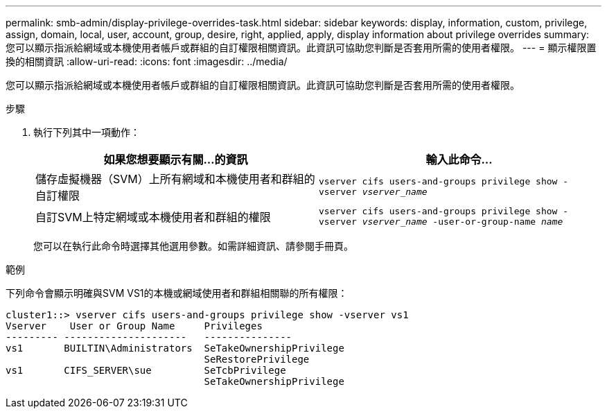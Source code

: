 ---
permalink: smb-admin/display-privilege-overrides-task.html 
sidebar: sidebar 
keywords: display, information, custom, privilege, assign, domain, local, user, account, group, desire, right, applied, apply, display information about privilege overrides 
summary: 您可以顯示指派給網域或本機使用者帳戶或群組的自訂權限相關資訊。此資訊可協助您判斷是否套用所需的使用者權限。 
---
= 顯示權限置換的相關資訊
:allow-uri-read: 
:icons: font
:imagesdir: ../media/


[role="lead"]
您可以顯示指派給網域或本機使用者帳戶或群組的自訂權限相關資訊。此資訊可協助您判斷是否套用所需的使用者權限。

.步驟
. 執行下列其中一項動作：
+
|===
| 如果您想要顯示有關...的資訊 | 輸入此命令... 


 a| 
儲存虛擬機器（SVM）上所有網域和本機使用者和群組的自訂權限
 a| 
`vserver cifs users-and-groups privilege show -vserver _vserver_name_`



 a| 
自訂SVM上特定網域或本機使用者和群組的權限
 a| 
`vserver cifs users-and-groups privilege show -vserver _vserver_name_ -user-or-group-name _name_`

|===
+
您可以在執行此命令時選擇其他選用參數。如需詳細資訊、請參閱手冊頁。



.範例
下列命令會顯示明確與SVM VS1的本機或網域使用者和群組相關聯的所有權限：

[listing]
----
cluster1::> vserver cifs users-and-groups privilege show -vserver vs1
Vserver    User or Group Name     Privileges
--------- ---------------------   ---------------
vs1       BUILTIN\Administrators  SeTakeOwnershipPrivilege
                                  SeRestorePrivilege
vs1       CIFS_SERVER\sue         SeTcbPrivilege
                                  SeTakeOwnershipPrivilege
----
